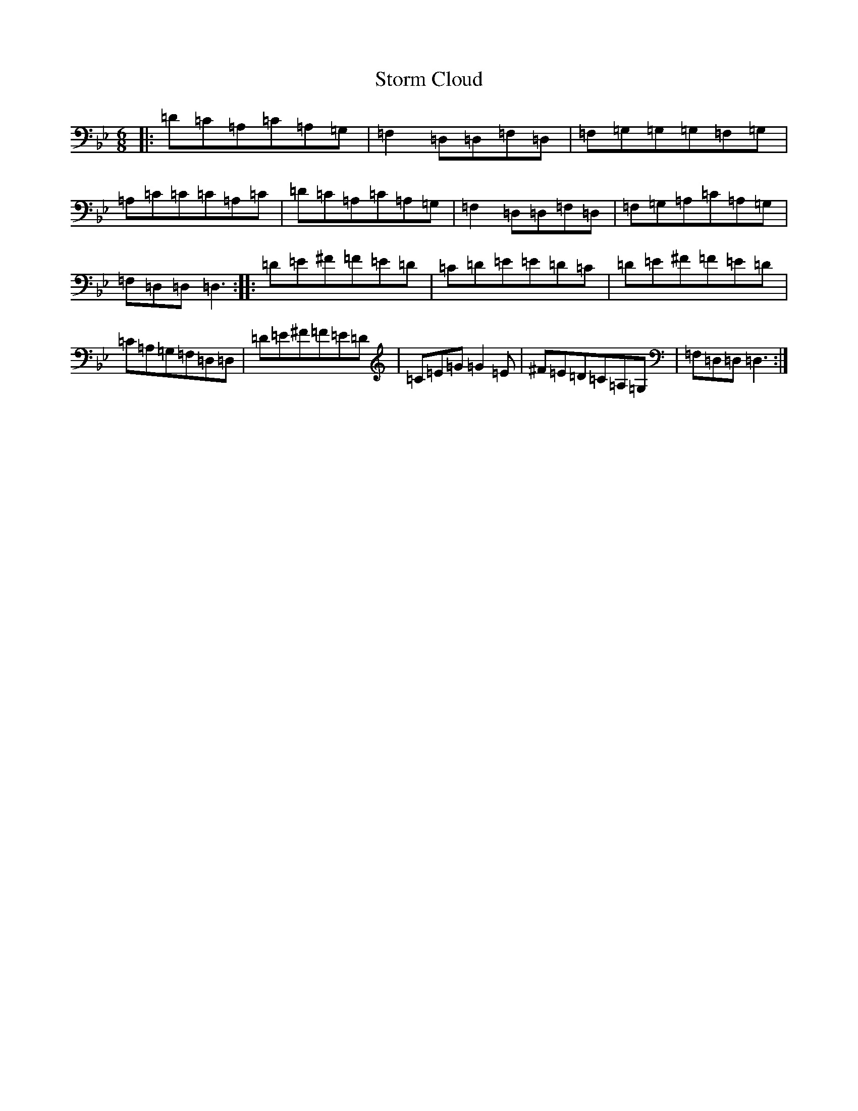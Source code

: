 X: 20284
T: Storm Cloud
S: https://thesession.org/tunes/6516#setting6516
Z: G Dorian
R: jig
M:6/8
L:1/8
K: C Dorian
|:=D=C=A,=C=A,=G,|=F,2=D,=D,=F,=D,|=F,=G,=G,=G,=F,=G,|=A,=C=C=C=A,=C|=D=C=A,=C=A,=G,|=F,2=D,=D,=F,=D,|=F,=G,=A,=C=A,=G,|=F,=D,=D,=D,3:||:=D=E^F=F=E=D|=C=D=E=E=D=C|=D=E^F=F=E=D|=C=A,=G,=F,=D,=D,|=D=E^F=F=E=D|=C=E=G=G2=E|^F=E=D=C=A,=G,|=F,=D,=D,=D,3:|